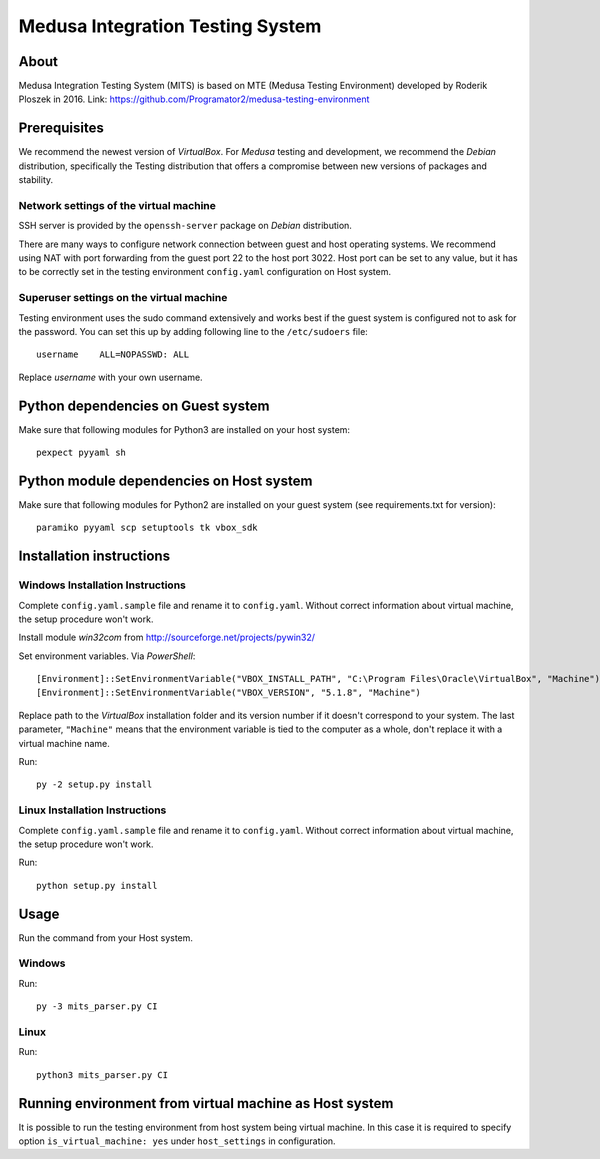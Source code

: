 Medusa Integration Testing System
==========================

About
-----
Medusa Integration Testing System (MITS) is based on MTE (Medusa Testing Environment) developed by Roderik Ploszek in 2016.
Link: https://github.com/Programator2/medusa-testing-environment

Prerequisites
-------------
We recommend the newest version of *VirtualBox*.
For *Medusa* testing and development, we recommend the *Debian* distribution, specifically the Testing distribution that offers a compromise between new versions of packages and stability.

Network settings of the virtual machine
~~~~~~~~~~~~~~~~~~~~~~~~~~~~~~~~~~~~~~~
SSH server is provided by the ``openssh-server`` package on *Debian* distribution.

There are many ways to configure network connection between guest and host operating systems.
We recommend using NAT with port forwarding from the guest port 22 to the host port 3022.
Host port can be set to any value, but it has to be correctly set in the testing environment ``config.yaml`` configuration on Host system.

.. image:: doc/img/network_settings.png

.. image:: doc/img/port_forwarding.png

Superuser settings on the virtual machine
~~~~~~~~~~~~~~~~~~~~~~~~~~~~~~~~~~~~~~~~~
Testing environment uses the sudo command extensively and works best if the guest system is configured not to ask for
the password. You can set this up by adding following line to the ``/etc/sudoers`` file::

    username    ALL=NOPASSWD: ALL

Replace *username* with your own username.

Python dependencies on Guest system
-----------------------------------------
Make sure that following modules for Python3 are installed on your host system::

    pexpect pyyaml sh

Python module dependencies on Host system
-----------------------------------------
Make sure that following modules for Python2 are installed on your guest system (see requirements.txt for version)::

    paramiko pyyaml scp setuptools tk vbox_sdk

Installation instructions
-------------------------

Windows Installation Instructions
~~~~~~~~~~~~~~~~~~~~~~~~~~~~~~~~~
Complete ``config.yaml.sample`` file and rename it to ``config.yaml``.
Without correct information about virtual machine, the setup procedure won't work.

Install module *win32com* from http://sourceforge.net/projects/pywin32/

Set environment variables.
Via *PowerShell*::

    [Environment]::SetEnvironmentVariable("VBOX_INSTALL_PATH", "C:\Program Files\Oracle\VirtualBox", "Machine")
    [Environment]::SetEnvironmentVariable("VBOX_VERSION", "5.1.8", "Machine")

Replace path to the *VirtualBox* installation folder and its version number if it doesn't correspond to your system.
The last parameter, ``"Machine"`` means that the environment variable is tied to the computer as a whole, don't replace it with a virtual machine name.

Run::

    py -2 setup.py install


Linux Installation Instructions
~~~~~~~~~~~~~~~~~~~~~~~~~~~~~~~
Complete ``config.yaml.sample`` file and rename it to ``config.yaml``.
Without correct information about virtual machine, the setup procedure won't work.

Run::

    python setup.py install

Usage
-----
Run the command from your Host system.

Windows
~~~~~~~

Run::

    py -3 mits_parser.py CI

Linux
~~~~~

Run::

    python3 mits_parser.py CI

Running environment from virtual machine as Host system
----------------------------------------
It is possible to run the testing environment from host system being virtual machine. In this case it is
required to specify option ``is_virtual_machine: yes`` under ``host_settings`` in configuration.
